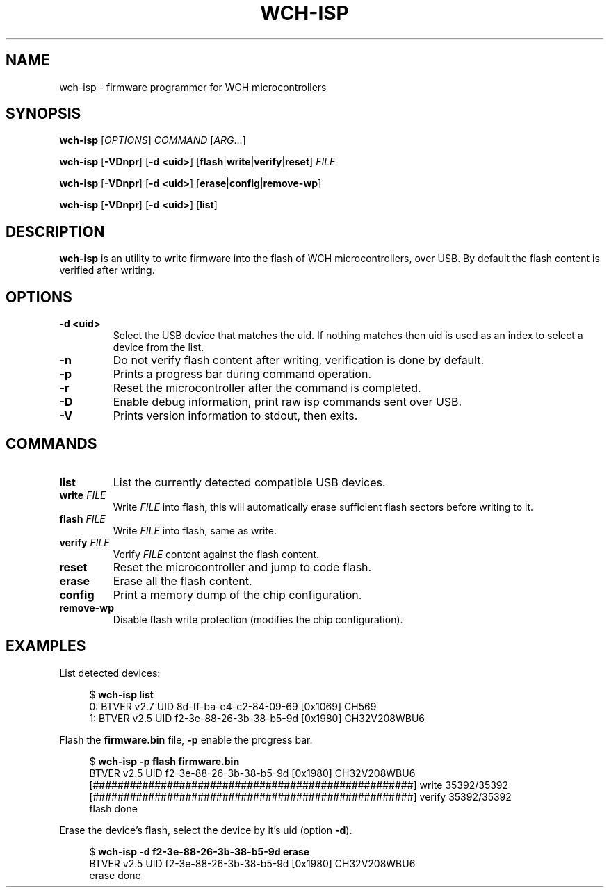 .TH WCH-ISP 1 wch-isp\-VERSION
.SH NAME
wch-isp \- firmware programmer for WCH microcontrollers
.SH SYNOPSIS
.B wch-isp
.RI [ OPTIONS ]
.I COMMAND
.RI [ ARG ...]
.P
.B wch-isp
.RB [ \-VDnpr ]
.RB [ \-d
.BR <uid> ]
.RB [ flash | write | verify | reset ]
.I FILE
.P
.B wch-isp
.RB [ \-VDnpr ]
.RB [ \-d
.BR <uid> ]
.RB [ erase | config | remove-wp ]
.P
.B wch-isp
.RB [ \-VDnpr ]
.RB [ \-d
.BR <uid> ]
.RB [ list ]
.SH DESCRIPTION
.B wch-isp
is an utility to write firmware into the flash of WCH microcontrollers, over USB.
By default the flash content is verified after writing.
.SH OPTIONS
.TP
.B \-d <uid>
Select the USB device that matches the uid. If nothing matches then uid is used as an index to select a device from the list.
.TP
.B \-n
Do not verify flash content after writing, verification is done by default.
.TP
.B \-p
Prints a progress bar during command operation.
.TP
.B \-r
Reset the microcontroller after the command is completed.
.TP
.B \-D
Enable debug information, print raw isp commands sent over USB.
.TP
.B \-V
Prints version information to stdout, then exits.
.SH COMMANDS
.TP
.B list
List the currently detected compatible USB devices.
.TP
.BI write " FILE"
Write
.I FILE
into flash, this will automatically erase sufficient flash sectors before writing to it.
.TP
.BI flash " FILE"
Write
.I FILE
into flash, same as write.
.TP
.BI verify " FILE"
Verify
.I FILE
content against the flash content.
.TP
.B reset
Reset the microcontroller and jump to code flash.
.TP
.B erase
Erase all the flash content.
.TP
.B config
Print a memory dump of the chip configuration.
.TP
.B remove-wp
Disable flash write protection (modifies the chip configuration).
.SH EXAMPLES
.PP
List detected devices:
.PP
.in +4n
.EX
.RB "$ " "wch-isp list"
0: BTVER v2.7 UID 8d-ff-ba-e4-c2-84-09-69 [0x1069] CH569
1: BTVER v2.5 UID f2-3e-88-26-3b-38-b5-9d [0x1980] CH32V208WBU6
.EE
.in
.PP
Flash the
.B firmware.bin
file,
.B \-p
enable the progress bar.
.PP
.in +4n
.EX
.RB "$ " "wch-isp -p flash firmware.bin"
BTVER v2.5 UID f2-3e-88-26-3b-38-b5-9d [0x1980] CH32V208WBU6
[####################################################] write 35392/35392
[####################################################] verify 35392/35392
flash done
.EE
.in
.PP
Erase the device's flash, select the device by it's uid (option
.BR \-d ).
.PP
.in +4n
.EX
.RB "$ " "wch-isp -d f2-3e-88-26-3b-38-b5-9d erase"
BTVER v2.5 UID f2-3e-88-26-3b-38-b5-9d [0x1980] CH32V208WBU6
erase done

